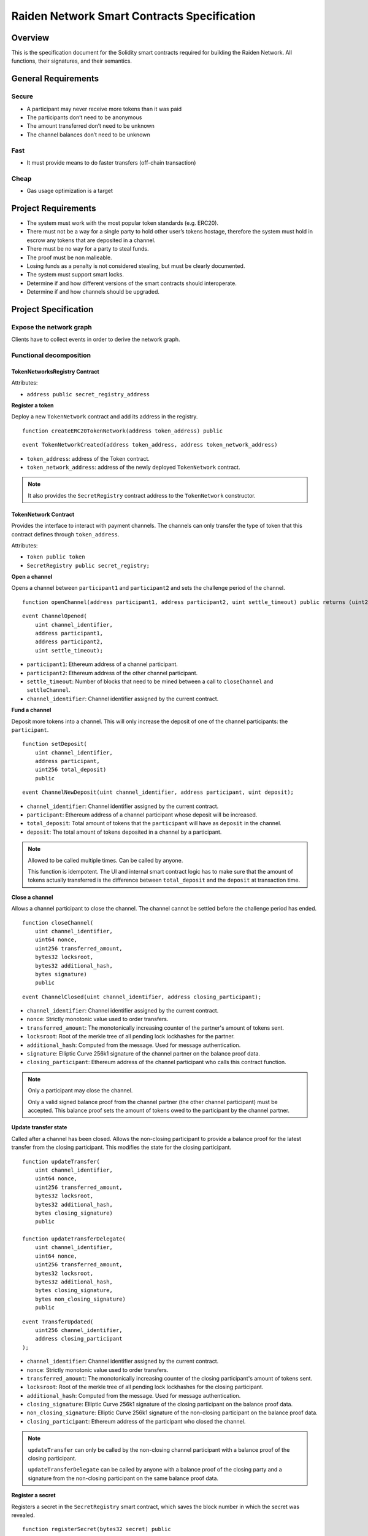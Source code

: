 Raiden Network Smart Contracts Specification
############################################

Overview
========

This is the specification document for the Solidity smart contracts required for building the Raiden Network. All functions, their signatures, and their semantics.


General Requirements
====================

Secure
------

- A participant may never receive more tokens than it was paid
- The participants don’t need to be anonymous
- The amount transferred don’t need to be unknown
- The channel balances don’t need to be unknown

Fast
----

- It must provide means to do faster transfers (off-chain transaction)

Cheap
-----

- Gas usage optimization is a target

Project Requirements
====================

- The system must work with the most popular token standards (e.g. ERC20).
- There must not be a way for a single party to hold other user’s tokens hostage, therefore the system must hold in escrow any tokens that are deposited in a channel.
- There must be no way for a party to steal funds.
- The proof must be non malleable.
- Losing funds as a penalty is not considered stealing, but must be clearly documented.
- The system must support smart locks.
- Determine if and how different versions of the smart contracts should interoperate.
- Determine if and how channels should be upgraded.

Project Specification
=====================

Expose the network graph
------------------------

Clients have to collect events in order to derive the network graph.

Functional decomposition
------------------------

TokenNetworksRegistry Contract
^^^^^^^^^^^^^^^^^^^^^^^^^^^^^^

Attributes:

- ``address public secret_registry_address``

**Register a token**

Deploy a new ``TokenNetwork`` contract and add its address in the registry.

::

    function createERC20TokenNetwork(address token_address) public

::

    event TokenNetworkCreated(address token_address, address token_network_address)

- ``token_address``: address of the Token contract.
- ``token_network_address``: address of the newly deployed ``TokenNetwork`` contract.

.. Note::
    It also provides the ``SecretRegistry`` contract address to the ``TokenNetwork`` constructor.

TokenNetwork Contract
^^^^^^^^^^^^^^^^^^^^^

Provides the interface to interact with payment channels. The channels can only transfer the type of token that this contract defines through ``token_address``.

Attributes:

- ``Token public token``
- ``SecretRegistry public secret_registry;``

**Open a channel**

Opens a channel between ``participant1`` and ``participant2`` and sets the challenge period of the channel.

::

    function openChannel(address participant1, address participant2, uint settle_timeout) public returns (uint256 channel_identifier)

::

    event ChannelOpened(
        uint channel_identifier,
        address participant1,
        address participant2,
        uint settle_timeout);

- ``participant1``: Ethereum address of a channel participant.
- ``participant2``: Ethereum address of the other channel participant.
- ``settle_timeout``: Number of blocks that need to be mined between a call to ``closeChannel`` and ``settleChannel``.
- ``channel_identifier``: Channel identifier assigned by the current contract.

**Fund a channel**

Deposit more tokens into a channel. This will only increase the deposit of one of the channel participants: the ``participant``.

::

    function setDeposit(
        uint channel_identifier,
        address participant,
        uint256 total_deposit)
        public

::

    event ChannelNewDeposit(uint channel_identifier, address participant, uint deposit);

- ``channel_identifier``: Channel identifier assigned by the current contract.
- ``participant``: Ethereum address of a channel participant whose deposit will be increased.
- ``total_deposit``: Total amount of tokens that the ``participant`` will have as ``deposit`` in the channel.
- ``deposit``: The total amount of tokens deposited in a channel by a participant.

.. Note::
    Allowed to be called multiple times. Can be called by anyone.

    This function is idempotent. The UI and internal smart contract logic has to make sure that the amount of tokens actually transferred is the difference between ``total_deposit`` and the ``deposit`` at transaction time.

**Close a channel**

Allows a channel participant to close the channel. The channel cannot be settled before the challenge period has ended.

::

    function closeChannel(
        uint channel_identifier,
        uint64 nonce,
        uint256 transferred_amount,
        bytes32 locksroot,
        bytes32 additional_hash,
        bytes signature)
        public

::

    event ChannelClosed(uint channel_identifier, address closing_participant);

- ``channel_identifier``: Channel identifier assigned by the current contract.
- ``nonce``: Strictly monotonic value used to order transfers.
- ``transferred_amount``: The monotonically increasing counter of the partner's amount of tokens sent.
- ``locksroot``: Root of the merkle tree of all pending lock lockhashes for the partner.
- ``additional_hash``: Computed from the message. Used for message authentication.
- ``signature``: Elliptic Curve 256k1 signature of the channel partner on the balance proof data.
- ``closing_participant``: Ethereum address of the channel participant who calls this contract function.

.. Note::
    Only a participant may close the channel.

    Only a valid signed balance proof from the channel partner (the other channel participant) must be accepted. This balance proof sets the amount of tokens owed to the participant by the channel partner.

**Update transfer state**

Called after a channel has been closed. Allows the non-closing participant to provide a balance proof for the latest transfer from the closing participant. This modifies the state for the closing participant.

::

    function updateTransfer(
        uint channel_identifier,
        uint64 nonce,
        uint256 transferred_amount,
        bytes32 locksroot,
        bytes32 additional_hash,
        bytes closing_signature)
        public

    function updateTransferDelegate(
        uint channel_identifier,
        uint64 nonce,
        uint256 transferred_amount,
        bytes32 locksroot,
        bytes32 additional_hash,
        bytes closing_signature,
        bytes non_closing_signature)
        public

::

    event TransferUpdated(
        uint256 channel_identifier,
        address closing_participant
    );

- ``channel_identifier``: Channel identifier assigned by the current contract.
- ``nonce``: Strictly monotonic value used to order transfers.
- ``transferred_amount``: The monotonically increasing counter of the closing participant's amount of tokens sent.
- ``locksroot``: Root of the merkle tree of all pending lock lockhashes for the closing participant.
- ``additional_hash``: Computed from the message. Used for message authentication.
- ``closing_signature``: Elliptic Curve 256k1 signature of the closing participant on the balance proof data.
- ``non_closing_signature``: Elliptic Curve 256k1 signature of the non-closing participant on the balance proof data.
- ``closing_participant``: Ethereum address of the participant who closed the channel.

.. Note::
    ``updateTransfer`` can only be called by the non-closing channel participant with a balance proof of the closing participant.

    ``updateTransferDelegate`` can be called by anyone with a balance proof of the closing party and a signature from the non-closing participant on the same balance proof data.

**Register a secret**

Registers a secret in the ``SecretRegistry`` smart contract, which saves the block number in which the secret was revealed.

::

    function registerSecret(bytes32 secret) public


.. Note::
    Can be called by anyone.

**Unlock lock**

Unlocks a pending transfer by providing the secret and increases the partner's transferred amount with the transfer value. A lock can be unlocked only once per a participant's balance proof.

::

    function unlock(
        uint channel_identifier,
        address partner,
        uint64 expiration_block,
        uint locked_amount,
        bytes32 hashlock,
        bytes merkle_proof,
        bytes32 secret)
        public

    function registerSecretAndUnlock(
        uint256 channel_identifier,
        address partner,
        uint64 expiration_block,
        uint256 locked_amount,
        bytes32 hashlock,
        bytes merkle_proof,
        bytes32 secret)
        external

::

    event ChannelUnlocked(uint256 channel_identifier, address payer_participant, uint256 transferred_amount);

- ``channel_identifier``: Channel identifier assigned by the current contract.
- ``partner``: Ethereum address of the channel participant that pays the ``locked_amount``.
- ``expiration_block``: The absolute block number at which the lock expires.
- ``locked_amount``: The number of tokens being transferred.
- ``hashlock``: A hashed secret, ``sha3_keccack(secret)``.
- ``merkle_proof``: The merkle proof needed to compute the merkle root.
- ``secret``: The preimage used to derive a hashlock.
- ``payer_participant``: Ethereum address of the channel participant whose ``transferred_amount`` will be increased.
- ``transferred_amount``: The total amount of tokens that the ``payer_participant`` owes to the channel participant that calls this function.

.. Note::
    Anyone can unlock a transfer on behalf of a channel participant.
    In case there is another ``updateTransfer`` that has occured after the locks have been initially unlocked, the locks have to be unlocked again if neccessary, with the new `locksroot`.

    The ``registerSecretAndUnlock`` is a wrapper function for both  ``registerSecret`` and ``unlock``.

**Settle channel**

Settles the channel by transferring the amount of tokens each participant is owed.

::

    function settleChannel(
        uint256 channel_identifier,
        address participant1,
        address participant2)
        public

::

    event ChannelSettled(uint channel_identifier);

- ``channel_identifier``: Channel identifier assigned by the current contract.

.. Note::
    Can be called by anyone after a channel has been closed and the challenge period is over.

**Cooperatively close and settle a channel**

Allows the participants to cooperate and provide both of their balances and signatures. This closes and settles the channel immediately, without triggering a challenge period.

::

    function cooperativeSettle(
        uint channel_identifier,
        address participant1,
        address participant2,
        uint256 balance1,
        uint256 balance2,
        bytes signature1,
        bytes signature2)
        public

- ``channel_identifier``: Channel identifier assigned by the current contract.
- ``balance1``: Channel balance of ``participant1``.
- ``balance2``: Channel balance of ``participant2``.
- ``signature1``: Elliptic Curve 256k1 signature of ``participant1``.
- ``signature2``: Elliptic Curve 256k1 signature of ``participant1``.

.. Note::
    Emits the ChannelSettled event.

    Can be called by a third party as long as both participants provide their signatures.

SecretRegistry Contract
^^^^^^^^^^^^^^^^^^^^^^^

This contract will store secrets revealed in a mediating transfer. It has to keep track of the block height at which the secret was stored.
In collaboration with a monitoring service, it acts as a security measure, to allow all nodes participating in a mediating transfer to withdraw the transferred tokens even if some of the nodes might be offline.

::

    function registerSecret(bytes32 secret) public returns (bool)

::

    event SecretRevealed(bytes32 secret);

Getters
::

    function getSecretBlockHeight(bytes32 secret) public constant returns (uint64)

- ``secret``: The preimage used to derive a hashlock.

Data types definition
---------------------

Format used to encode the values must be the same as the EVM.

Balance Proof
^^^^^^^^^^^^^

+------------------------+------------+--------------------------------------------------------------+
| Field Name             | Field Type |  Description                                                 |
+========================+============+==============================================================+
|  nonce                 | uint64     | Strictly monotonic value used to order transfers             |
+------------------------+------------+--------------------------------------------------------------+
|  transferred_amount    | uint256    | Total amount of tokens transferred by a channel participant  |
+------------------------+------------+--------------------------------------------------------------+
|  locksroot             | bytes32    | Root of merkle tree of all pending lock lockhashes           |
+------------------------+------------+--------------------------------------------------------------+
|  channel_identifier    | uint256    | Channel identifier inside the TokenNetwork contract          |
+------------------------+------------+--------------------------------------------------------------+
| token_network_address  | address    | Address of the TokenNetwork contract                         |
+------------------------+------------+--------------------------------------------------------------+
| chain_id               | uint256    | Chain identifier as defined in EIP155                        |
+------------------------+------------+--------------------------------------------------------------+
|  additional_hash       | bytes32    | Computed from the message. Used for message authentication   |
+------------------------+------------+--------------------------------------------------------------+
|  signature             | bytes      | Elliptic Curve 256k1 signature                               |
+------------------------+------------+--------------------------------------------------------------+


Decisions
=========

- Batch operations should not be supported in Raiden Network smart contracts. They can be done in a smart contract wrapper instead.
   - Provide smart contract to batch operations with the same function names but vectorized types. Example: opening multiple channels in the same transaction.
   - To save on the number of transactions, add optimization functions that do multiple smart contract function calls
